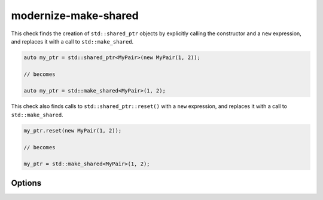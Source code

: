 .. title:: clang-tidy - modernize-make-shared

modernize-make-shared
=====================

This check finds the creation of ``std::shared_ptr`` objects by explicitly
calling the constructor and a ``new`` expression, and replaces it with a call
to ``std::make_shared``.

.. code-block:: c++

  auto my_ptr = std::shared_ptr<MyPair>(new MyPair(1, 2));

  // becomes

  auto my_ptr = std::make_shared<MyPair>(1, 2);

This check also finds calls to ``std::shared_ptr::reset()`` with a ``new``
expression, and replaces it with a call to ``std::make_shared``.

.. code-block:: c++

  my_ptr.reset(new MyPair(1, 2));

  // becomes

  my_ptr = std::make_shared<MyPair>(1, 2);

Options
-------

.. option:: MakeSmartPtrFunction

   A string specifying the name of make-shared-ptr function. Default is
   `std::make_shared`.

.. option:: MakeSmartPtrFunctionHeader

   A string specifying the corresponding header of make-shared-ptr function.
   Default is `memory`.

.. option:: IncludeStyle

   A string specifying which include-style is used, `llvm` or `google`. Default
   is `llvm`.
